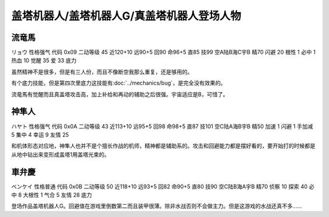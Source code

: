 .. _srw4_pilots_getter_robo:

盖塔机器人/盖塔机器人G/真盖塔机器人登场人物
==================================================

-----------------------------
流竜馬
-----------------------------
リョウ 性格强气 代码 0x09 二动等级 45 近120+10 远90+5 回90 命96+5 直85 技99 空A陆B海C宇B 精70 闪避 20 根性 1 必中 1 热血 10 觉醒 35 爱 33 底力

虽然精神不是很多，但是有三人份，而且不像断空我那么重复，还是够用的。

有个底力技能，但是第四次里底力这技能有\ :doc:`../mechanics/bug`，是完全没有效果的。

流竜馬有觉醒而且真盖塔攻击高，加上补给和再动的辅助之后很强。宇宙适应是B，可惜了。

-----------------------------
神隼人
-----------------------------
ハヤト 性格强气 代码 0x0A 二动等级 43 近113+10 远95+5 回98 命98+5 直87 技101 空C陆A海B宇B 精50 加速 1 闪避 1 手加减 5 集中 4 幸运 9 友情 25

和机体形态对应地，神隼人也并不是个擅长作战的机师，精神都是辅助系的。攻击和回避能力都是摆好看的，要开始打的时候都是从地中钻出来变形成盖塔1用盖塔光束的。

-----------------------------
車弁慶
-----------------------------
ベンケイ 性格普通 代码 0x0B 二动等级 50 近118+10 远93+5 回82 命90+5 直80 技90 空C陆B海A宇B 精70 侦察 10 探索 40 必中 8 大根性 1 气合 5 友情 28 底力

登场作品盖塔机器人G。回避值在游戏里倒数第二而且装甲很薄。除非水战否则不会做主力。但是这游戏的水战还真不多……
